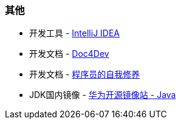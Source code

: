 
=== 其他

* 开发工具 - https://www.jetbrains.com/idea/download/#section=windows[IntelliJ IDEA]
* 开发文档 - https://www.docs4dev.com/zh[Doc4Dev]
* 开发文档 - https://legacy.gitbook.com/book/leohxj/a-programmer-prepares/details[程序员的自我修养]
* JDK国内镜像 - https://repo.huaweicloud.com/java/jdk/[华为开源镜像站 - Java]
